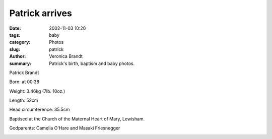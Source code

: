Patrick arrives
===============

:date: 2002-11-03 10:20
:tags: baby
:category: Photos
:slug: patrick
:author: Veronica Brandt
:summary: Patrick's birth, baptism and baby photos.


Patrick Brandt

Born: at 00:38

Weight: 3.46kg (7lb. 10oz.)

Length: 52cm

Head circumference: 35.5cm

.. image:: /images/dadnpat.jpg
.. image:: /images/mumnpat.jpg

Baptised at the Church of the Maternal Heart of Mary, Lewisham.

Godparents: Camelia O'Hare and Masaki Friesnegger

.. image:: /images/baptism.jpg
.. image:: /images/bubsmile.jpg
.. image:: /images/quizzybub.jpg
.. image:: /images/bigbub.jpg
.. image:: /images/piggyback.jpg

